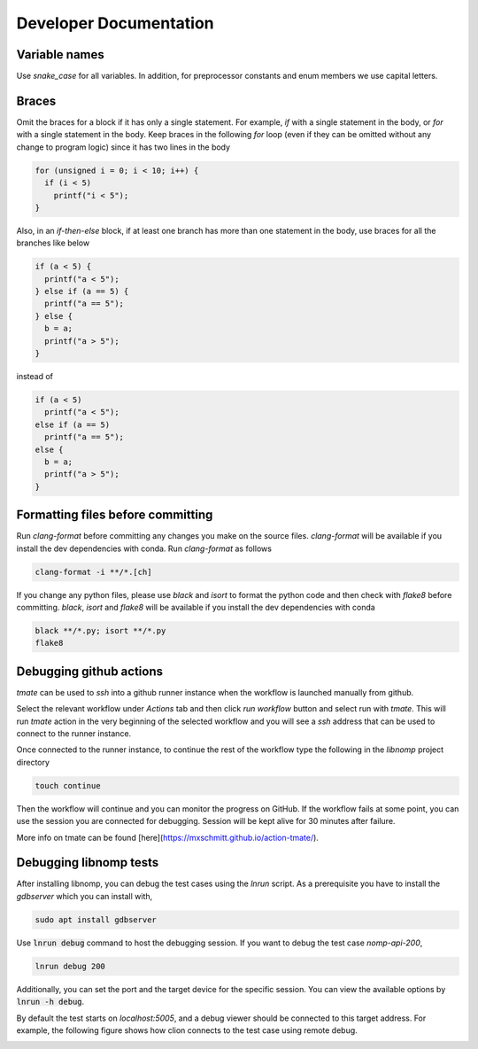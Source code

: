 Developer Documentation
=======================

Variable names
--------------

Use `snake_case` for all variables. In addition, for preprocessor constants and
enum members we use capital letters.

Braces
------

Omit the braces for a block if it has only a single statement. For example, `if`
with a single statement in the body, or `for` with a single statement in the
body.  Keep braces in the following `for` loop (even if they can be omitted
without any change to program logic) since it has two lines in the body

.. code-block:: c

    for (unsigned i = 0; i < 10; i++) {
      if (i < 5)
        printf("i < 5");
    }

Also, in an `if-then-else` block, if at least one branch has more than one
statement in the body, use braces for all the branches like below

.. code-block:: c

    if (a < 5) {
      printf("a < 5");
    } else if (a == 5) {
      printf("a == 5");
    } else {
      b = a;
      printf("a > 5");
    }

instead of

.. code-block:: c

    if (a < 5)
      printf("a < 5");
    else if (a == 5)
      printf("a == 5");
    else {
      b = a;
      printf("a > 5");
    }

Formatting files before committing
----------------------------------

Run `clang-format` before committing any changes you make on the source files.
`clang-format` will be available if you install the dev dependencies with conda.
Run `clang-format` as follows

.. code-block:: bash

    clang-format -i **/*.[ch]

If you change any python files, please use `black` and `isort` to format the
python code and then check with `flake8` before committing. `black`, `isort`
and `flake8`  will be available if you install the dev dependencies with
conda

.. code-block:: bash

    black **/*.py; isort **/*.py
    flake8

Debugging github actions
------------------------

`tmate` can be used to `ssh` into a github runner instance when the workflow is
launched manually from github.

Select the relevant workflow under `Actions` tab and then click `run workflow`
button and select run with `tmate`. This will run `tmate` action in the very
beginning of the selected workflow and you will see a `ssh` address that can
be used to connect to the runner instance.

Once connected to the runner instance, to continue the rest of the workflow
type the following in the `libnomp` project directory

.. code-block:: bash

    touch continue

Then the workflow will continue and you can monitor the progress on GitHub.
If the workflow fails at some point, you can use the session you are connected
for debugging. Session will be kept alive for 30 minutes after failure.

More info on tmate can be found [here](https://mxschmitt.github.io/action-tmate/).

Debugging libnomp tests
------------------------
After installing libnomp, you can debug the test cases using the `lnrun` script.
As a prerequisite you have to install the `gdbserver` which you can install with,

.. code-block:: bash

    sudo apt install gdbserver

Use :code:`lnrun debug` command to host the debugging session. If you want to debug the
test case `nomp-api-200`,

.. code-block:: bash

    lnrun debug 200

Additionally, you can set the port and the target device for the specific session.
You can view the available options by :code:`lnrun -h debug`.

By default the test starts on `localhost:5005`, and a debug viewer should be connected
to this target address. For example, the following figure shows how clion connects to
the test case using remote debug.

.. image:: figures/clion_debug.png
   :alt: clion_debug